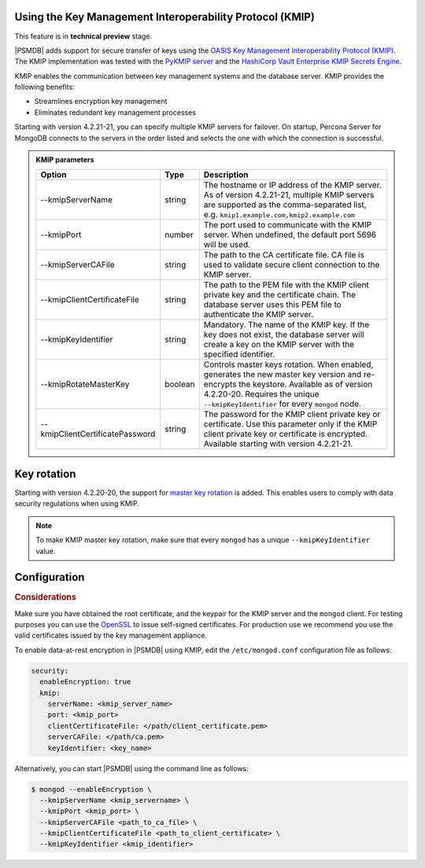 .. _kmip:

Using the Key Management Interoperability Protocol (KMIP) 
============================================================

This feature is in **technical preview** stage.

|PSMDB| adds support for secure transfer of keys using the `OASIS Key Management Interoperability Protocol (KMIP) <https://docs.oasis-open.org/kmip/kmip-spec/v2.0/os/kmip-spec-v2.0-os.html>`__. The KMIP implementation was tested with the `PyKMIP server <https://pykmip.readthedocs.io/en/latest/server.html>`__ and the `HashiCorp Vault Enterprise KMIP Secrets Engine <https://www.vaultproject.io/docs/secrets/kmip>`__.

KMIP enables the communication between key management systems and the database server. KMIP provides the following benefits:

* Streamlines encryption key management
* Eliminates redundant key management processes

Starting with version 4.2.21-21, you can specify multiple KMIP servers for failover. On startup, Percona Server for MongoDB connects to the servers in the order listed and selects the one with which the connection is successful.

.. admonition:: KMIP parameters

   .. list-table::
      :widths: auto
      :header-rows: 1
   
      * - Option
        - Type
        - Description
      * - --kmipServerName
        - string
        - The hostname or IP address of the KMIP server. As of version 4.2.21-21, multiple KMIP servers are supported as the comma-separated list, e.g. ``kmip1.example.com,kmip2.example.com``
      * - --kmipPort
        - number
        - The port used to communicate with the KMIP server. When undefined, the default port 5696 will be used.
      * - --kmipServerCAFile
        - string
        - The path to the CA certificate file. CA file is used to validate secure client connection to the KMIP server.
      * - --kmipClientCertificateFile
        - string
        - The path to the PEM file with the KMIP client private key and the certificate chain. The database server uses this PEM file to authenticate the KMIP server.
      * - --kmipKeyIdentifier
        - string
        - Mandatory. The name of the KMIP key. If the key does not exist, the database server will create a key on the KMIP server with the specified identifier.
      * - --kmipRotateMasterKey
        - boolean
        - Controls master keys rotation. When enabled, generates the new master key version and re-encrypts the keystore. Available as of version 4.2.20-20. Requires the unique ``--kmipKeyIdentifier`` for every ``mongod`` node.
      * - --kmipClientCertificatePassword
        - string
        - The password for the KMIP client private key or certificate. Use this parameter only if the KMIP client private key or certificate is encrypted. Available starting with version 4.2.21-21.

Key rotation
================

Starting with version 4.2.20-20, the support for `master key rotation <https://www.mongodb.com/docs/manual/tutorial/rotate-encryption-key/#kmip-master-key-rotation>`_ is added. This enables users to comply with data security regulations when using KMIP.

.. note::

   To make KMIP master key rotation, make sure that every ``mongod`` has a unique ``--kmipKeyIdentifier`` value.

Configuration
=============

.. rubric:: Considerations

Make sure you have obtained the root certificate, and the keypair for the KMIP server and the ``mongod`` client. For testing purposes you can use the `OpenSSL <https://www.openssl.org/>`_ to issue self-signed certificates. For production use we recommend you use the valid certificates issued by the key management appliance.


To enable data-at-rest encryption in |PSMDB| using KMIP, edit the ``/etc/mongod.conf`` configuration file as follows:

.. code-block:: yaml

   security:
     enableEncryption: true
     kmip:
       serverName: <kmip_server_name>
       port: <kmip_port>
       clientCertificateFile: </path/client_certificate.pem>
       serverCAFile: </path/ca.pem>
       keyIdentifier: <key_name>


Alternatively, you can start |PSMDB| using the command line as follows:

.. code-block:: bash

   $ mongod --enableEncryption \
     --kmipServerName <kmip_servername> \
     --kmipPort <kmip_port> \
     --kmipServerCAFile <path_to_ca_file> \
     --kmipClientCertificateFile <path_to_client_certificate> \
     --kmipKeyIdentifier <kmip_identifier>
